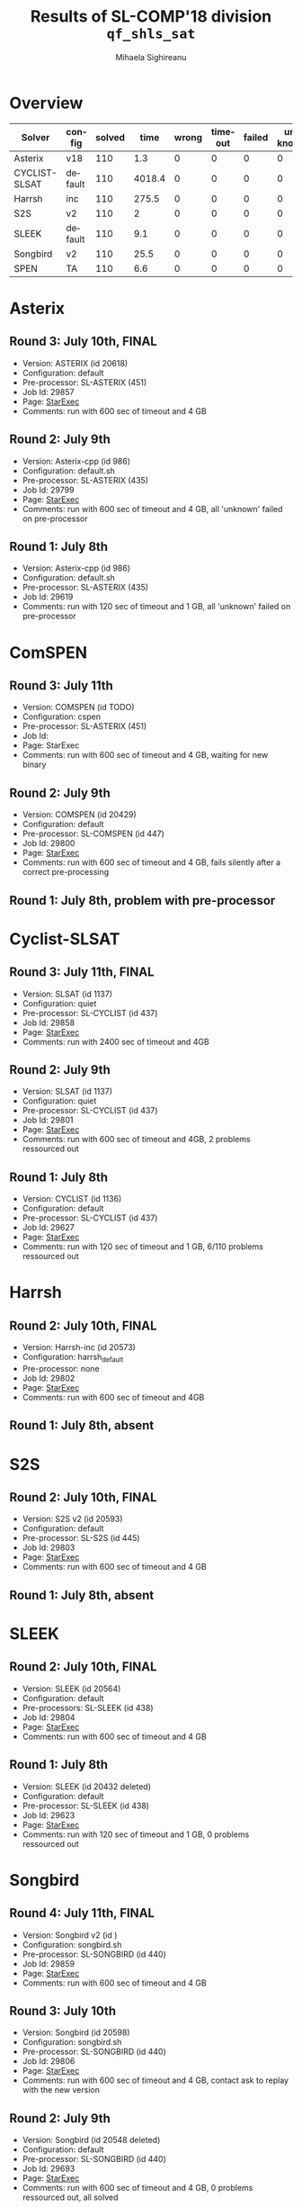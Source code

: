 #+TITLE:      Results of SL-COMP'18 division =qf_shls_sat=
#+AUTHOR:     Mihaela Sighireanu
#+EMAIL:      sl-comp@googlegroups.com
#+LANGUAGE:   en
#+CATEGORY:   competition
#+OPTIONS:    H:2 num:nil
#+OPTIONS:    toc:nil
#+OPTIONS:    \n:nil ::t |:t ^:t -:t f:t *:t d:(HIDE)
#+OPTIONS:    tex:t
#+OPTIONS:    html-preamble:nil
#+OPTIONS:    html-postamble:auto
#+HTML_HEAD: <link rel="stylesheet" type="text/css" href="css/htmlize.css"/>
#+HTML_HEAD: <link rel="stylesheet" type="text/css" href="css/stylebig.css"/>

* Overview


#+ATTR_HTML: :border 2 :rules all :frame border
|Solver|config|solved| time |wrong|timeout|failed|unknown|
|------+------+------+------+-----+-------+------+-------|
|Asterix|v18|110|1.3|0|0|0|0|
|CYCLIST-SLSAT|default|110|4018.4|0|0|0|0|
|Harrsh|inc|110|275.5|0|0|0|0|
|S2S|v2|110|2|0|0|0|0|
|SLEEK|default|110|9.1|0|0|0|0|
|Songbird|v2|110|25.5|0|0|0|0|
|SPEN|TA|110|6.6|0|0|0|0|

* Asterix
#+NAME: Asterix
** Round 3: July 10th, FINAL
   + Version: ASTERIX (id 20618)
   + Configuration: default
   + Pre-processor: SL-ASTERIX (451)
   + Job Id: 29857
   + Page: [[https://www.starexec.org/starexec/secure/details/job.jsp?anonId=18b29b95-7778-4ec2-8892-697f9ff845b8][StarExec]]
   + Comments: run with 600 sec  of timeout and 4 GB

** Round 2: July 9th
   + Version: Asterix-cpp (id 986)
   + Configuration: default.sh
   + Pre-processor: SL-ASTERIX (435)
   + Job Id: 29799
   + Page: [[https://www.starexec.org/starexec/secure/details/job.jsp?anonId=3f979f0f-b97c-4542-b34d-d81271aabaaa][StarExec]]
   + Comments: run with 600 sec  of timeout and 4 GB, all 'unknown'
     failed on pre-processor

** Round 1: July 8th
   + Version: Asterix-cpp (id 986)
   + Configuration: default.sh
   + Pre-processor: SL-ASTERIX (435)
   + Job Id: 29619
   + Comments: run with 120 sec of timeout and 1 GB, all 'unknown'
     failed on pre-processor


* ComSPEN
#+NAME: CSPEN
** Round 3: July 11th
   + Version: COMSPEN (id TODO)
   + Configuration: cspen
   + Pre-processor: SL-ASTERIX (451)
   + Job Id:
   + Page: StarExec
   + Comments: run with 600 sec  of timeout and 4 GB, waiting for new binary

** Round 2: July 9th
   + Version: COMSPEN (id 20429)
   + Configuration: default
   + Pre-processor: SL-COMSPEN (id 447)
   + Job Id: 29800
   + Page: [[https://www.starexec.org/starexec/secure/details/job.jsp?anonId=0198bd50-b510-4a7c-813e-f43e385071f5][StarExec]]
   + Comments: run with 600 sec of timeout and 4 GB, fails silently after
	a correct pre-processing

** Round 1: July 8th, problem with pre-processor


* Cyclist-SLSAT
#+NAME: CYCLIST
** Round 3: July 11th, FINAL
   + Version: SLSAT (id 1137)
   + Configuration: quiet
   + Pre-processor: SL-CYCLIST (id 437)
   + Job Id: 29858
   + Page: [[https://www.starexec.org/starexec/secure/details/job.jsp?anonId=371fe9b0-5b7a-44ec-bde1-7147b307d1be][StarExec]]
   + Comments: run with 2400 sec of timeout and 4GB

** Round 2: July 9th
   + Version: SLSAT (id 1137)
   + Configuration: quiet
   + Pre-processor: SL-CYCLIST (id 437)
   + Job Id: 29801
   + Page: [[https://www.starexec.org/starexec/secure/details/job.jsp?anonId=db1b0071-bf19-4da1-9fcf-1a41733366c3][StarExec]]
   + Comments: run with 600 sec of timeout and 4GB, 2 problems ressourced out

** Round 1: July 8th
   + Version: CYCLIST (id 1136)
   + Configuration: default
   + Pre-processor: SL-CYCLIST (id 437)
   + Job Id: 29627
   + Page: [[https://www.starexec.org/starexec/secure/details/job.jsp?anonId=4a7747c0-4473-42c1-bece-1c1f79534d89][StarExec]]
   + Comments: run with 120 sec of timeout and 1 GB, 6/110 problems ressourced out


* Harrsh
#+NAME: HARRSH
** Round 2: July 10th, FINAL
   + Version: Harrsh-inc (id 20573)
   + Configuration: harrsh_default
   + Pre-processor: none
   + Job Id: 29802
   + Page: [[https://www.starexec.org/starexec/secure/details/job.jsp?anonId=c40b170a-9c4a-4890-9068-3d5e344b3248][StarExec]]
   + Comments: run with 600 sec of timeout and 4GB

** Round 1: July 8th, absent


* S2S
#+NAME: S2S
** Round 2: July 10th, FINAL
   + Version: S2S v2 (id 20593)
   + Configuration: default
   + Pre-processor: SL-S2S (id 445)
   + Job Id: 29803
   + Page: [[https://www.starexec.org/starexec/secure/details/job.jsp?anonId=cadef7e6-5f07-42cb-af0e-9fb777a22a35][StarExec]]
   + Comments: run with 600 sec of timeout and 4 GB

** Round 1: July 8th, absent

* SLEEK
#+NAME: SLEEK
** Round 2: July 10th, FINAL
   + Version: SLEEK (id 20564) 
   + Configuration: default
   + Pre-processors: SL-SLEEK (id 438)
   + Job Id: 29804
   + Page: [[https://www.starexec.org/starexec/secure/details/job.jsp?anonId=cbaa3205-deaf-442f-bf2b-4aff3a5c8aa4][StarExec]]
   + Comments: run with 600 sec of timeout and 4 GB

** Round 1: July 8th
  + Version: SLEEK (id 20432 deleted)
  + Configuration: default
  + Pre-processor: SL-SLEEK (id 438)
  + Job Id: 29623
  + Page: [[https://www.starexec.org/starexec/secure/details/job.jsp?anonId=690b4ee2-59d1-4710-9ab5-70d70652a812][StarExec]]
  + Comments: run with 120 sec of timeout and 1 GB, 0 problems ressourced out


* Songbird
#+NAME: SB
** Round 4: July 11th, FINAL
   + Version: Songbird v2 (id )
   + Configuration: songbird.sh
   + Pre-processor: SL-SONGBIRD (id 440)
   + Job Id: 29859
   + Page: [[https://www.starexec.org/starexec/secure/details/job.jsp?anonId=4c55ad68-5ae7-4ef2-81ef-0d1c44d63f06][StarExec]]
   + Comments: run with 600 sec of timeout and 4 GB

** Round 3: July 10th
   + Version: Songbird (id 20598)
   + Configuration: songbird.sh
   + Pre-processor: SL-SONGBIRD (id 440)
   + Job Id: 29806
   + Page: [[https://www.starexec.org/starexec/secure/details/job.jsp?anonId=73a94f8f-1244-485d-8f52-921eec27bafd][StarExec]]
   + Comments: run with 600 sec of timeout and 4 GB, contact ask to replay with the new version

** Round 2: July 9th
   + Version: Songbird (id 20548 deleted)
   + Configuration: default
   + Pre-processor: SL-SONGBIRD (id 440)
   + Job Id: 29693
   + Page: [[][StarExec]]
   + Comments: run with 600 sec of timeout and 4 GB, 0 problems ressourced out,
     all solved

** Round 1: July 8th
   + Version: Songbird (id 20462 deleted)
   + Configuration: default
   + Pre-processor: SL-SONGBIRD (id 440)
   + Job Id: 29629
   + Page: [[https://www.starexec.org/starexec/secure/details/job.jsp?anonId=47d0b963-e650-4f78-bfd0-897fa9350188][StarExec]]
   + Comments: run with 120 sec of timeout and 1 GB, problem with
     execution path


* SPEN
#+NAME: SPEN
** Round 3: July 10th, FINAL
   + Version: SPEN (id 20509)
   + Configuration: qf_shls
   + Pre-processor: SL-SPEN (id 430)
   + Job Id: 29808
   + Page: [[https://www.starexec.org/starexec/secure/details/job.jsp?anonId=3588a66f-5328-4ae2-b6ab-5694e2cb6d87][StarExec]]
   + run with 600 sec of timeout and 4 GB

** Round 1: July 8th
   + Version: SPEN (id 20509)
   + Configuration: qf_shls
   + Pre-processor: SL-SPEN (id 430)
   + Job Id: 29631
   + Page: [[https://www.starexec.org/starexec/secure/details/job.jsp?anonId=c07931b7-e4a8-4fac-9deb-07af73a7318c][StarExec]]
   + Comments: run with 120 sec of timeout and 1 GB, O problems ressourced out
